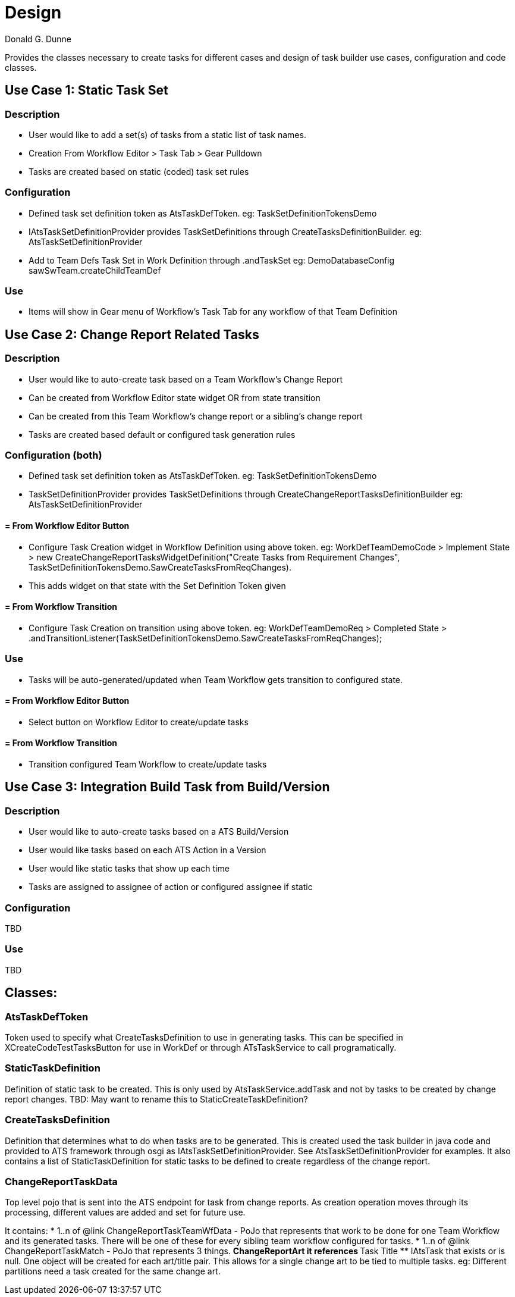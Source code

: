 = Design
Donald G. Dunne

Provides the classes necessary to create tasks for different cases and design of task builder use cases, configuration and code classes.

== Use Case 1: Static Task Set

=== Description
* User would like to add a set(s) of tasks from a static list of task names. 
* Creation From Workflow Editor > Task Tab > Gear Pulldown
* Tasks are created based on static (coded) task set rules

=== Configuration
* Defined task set definition token as AtsTaskDefToken.  eg: TaskSetDefinitionTokensDemo
* IAtsTaskSetDefinitionProvider provides TaskSetDefinitions through CreateTasksDefinitionBuilder. eg: AtsTaskSetDefinitionProvider
* Add to Team Defs Task Set in Work Definition through .andTaskSet eg: DemoDatabaseConfig sawSwTeam.createChildTeamDef

=== Use
* Items will show in Gear menu of Workflow's Task Tab for any workflow of that Team Definition

== Use Case 2: Change Report Related Tasks

=== Description
* User would like to auto-create task based on a Team Workflow's Change Report
* Can be created from Workflow Editor state widget OR from state transition
* Can be created from this Team Workflow's change report or a sibling's change report
* Tasks are created based default or configured task generation rules

=== Configuration (both)
* Defined task set definition token as AtsTaskDefToken.  eg: TaskSetDefinitionTokensDemo
* TaskSetDefinitionProvider provides TaskSetDefinitions through CreateChangeReportTasksDefinitionBuilder eg: AtsTaskSetDefinitionProvider 

==== = From Workflow Editor Button
* Configure Task Creation widget in Workflow Definition using above token. eg: WorkDefTeamDemoCode > Implement State > new CreateChangeReportTasksWidgetDefinition("Create Tasks from Requirement Changes", TaskSetDefinitionTokensDemo.SawCreateTasksFromReqChanges). 
* This adds widget on that state with the Set Definition Token given

==== = From Workflow Transition
* Configure Task Creation on transition using above token. eg: WorkDefTeamDemoReq > Completed State > .andTransitionListener(TaskSetDefinitionTokensDemo.SawCreateTasksFromReqChanges);

=== Use
* Tasks will be auto-generated/updated when Team Workflow gets transition to configured state.
 
==== = From Workflow Editor Button
* Select button on Workflow Editor to create/update tasks

==== = From Workflow Transition
* Transition configured Team Workflow to create/update tasks

== Use Case 3: Integration Build Task from Build/Version

=== Description
* User would like to auto-create tasks based on a ATS Build/Version
* User would like tasks based on each ATS Action in a Version
* User would like static tasks that show up each time
* Tasks are assigned to assignee of action or configured assignee if static

=== Configuration
TBD

=== Use
TBD

== Classes: 

=== AtsTaskDefToken
Token used to specify what CreateTasksDefinition to use in generating tasks. This can be specified in XCreateCodeTestTasksButton for use in WorkDef or through ATsTaskService to call programatically. 


=== StaticTaskDefinition
Definition of static task to be created. This is only used by AtsTaskService.addTask and not by tasks to be created by change report changes. TBD: May want to rename this to StaticCreateTaskDefinition? 

=== CreateTasksDefinition
Definition that determines what to do when tasks are to be generated. This is created used the task builder in java code and provided to ATS framework through osgi as IAtsTaskSetDefinitionProvider. See AtsTaskSetDefinitionProvider for examples. It also contains a list of StaticTaskDefinition for static tasks to be defined to create regardless of the change report.

=== ChangeReportTaskData 
Top level pojo that is sent into the ATS endpoint for task from change reports. As creation operation moves through its processing, different values are added and set for future use. 

It contains:
* 1..n of @link ChangeReportTaskTeamWfData - PoJo that represents that work to be done for one Team Workflow and
its generated tasks. There will be one of these for every sibling team workflow configured for tasks.
* 1..n of @link ChangeReportTaskMatch - PoJo that represents 3 things. 
** ChangeReportArt it references 
** Task Title 
** IAtsTask that exists or is null. One object will be created for each art/title pair. This allows for a single change art to be tied to multiple tasks. eg: Different partitions need a task created for the same change art.

